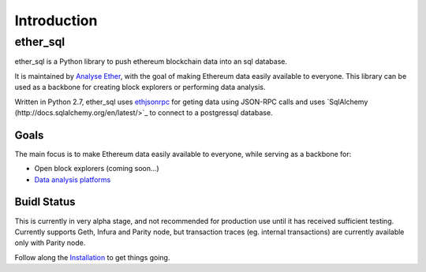 Introduction
============

ether_sql
~~~~~~~~~~~~~~~~

ether_sql is a Python library to push ethereum blockchain data into an sql database.

It is maintained by `Analyse Ether <https://www.analyseether.com/>`_, with the goal of making Ethereum data easily available to everyone. This library can be used as a backbone for creating block explorers or performing data analysis.

Written in Python 2.7, ether_sql uses `ethjsonrpc <https://github.com/analyseether/ethjsonrpc>`_ for geting data using JSON-RPC calls and uses `SqlAlchemy (http://docs.sqlalchemy.org/en/latest/>`_ to connect to a postgressql database.

Goals
-----

The main focus is to make Ethereum data easily available to everyone, while serving as a backbone for:

* Open block explorers (coming soon...)
* `Data analysis platforms <https://www.analyseether.com/>`_

Buidl Status
------------
This is currently in very alpha stage, and not recommended for production use until it has received sufficient testing.
Currently supports Geth, Infura and Parity node, but transaction traces (eg. internal transactions) are currently available only with Parity node.


Follow along the `Installation <installation>`_ to get things going.
